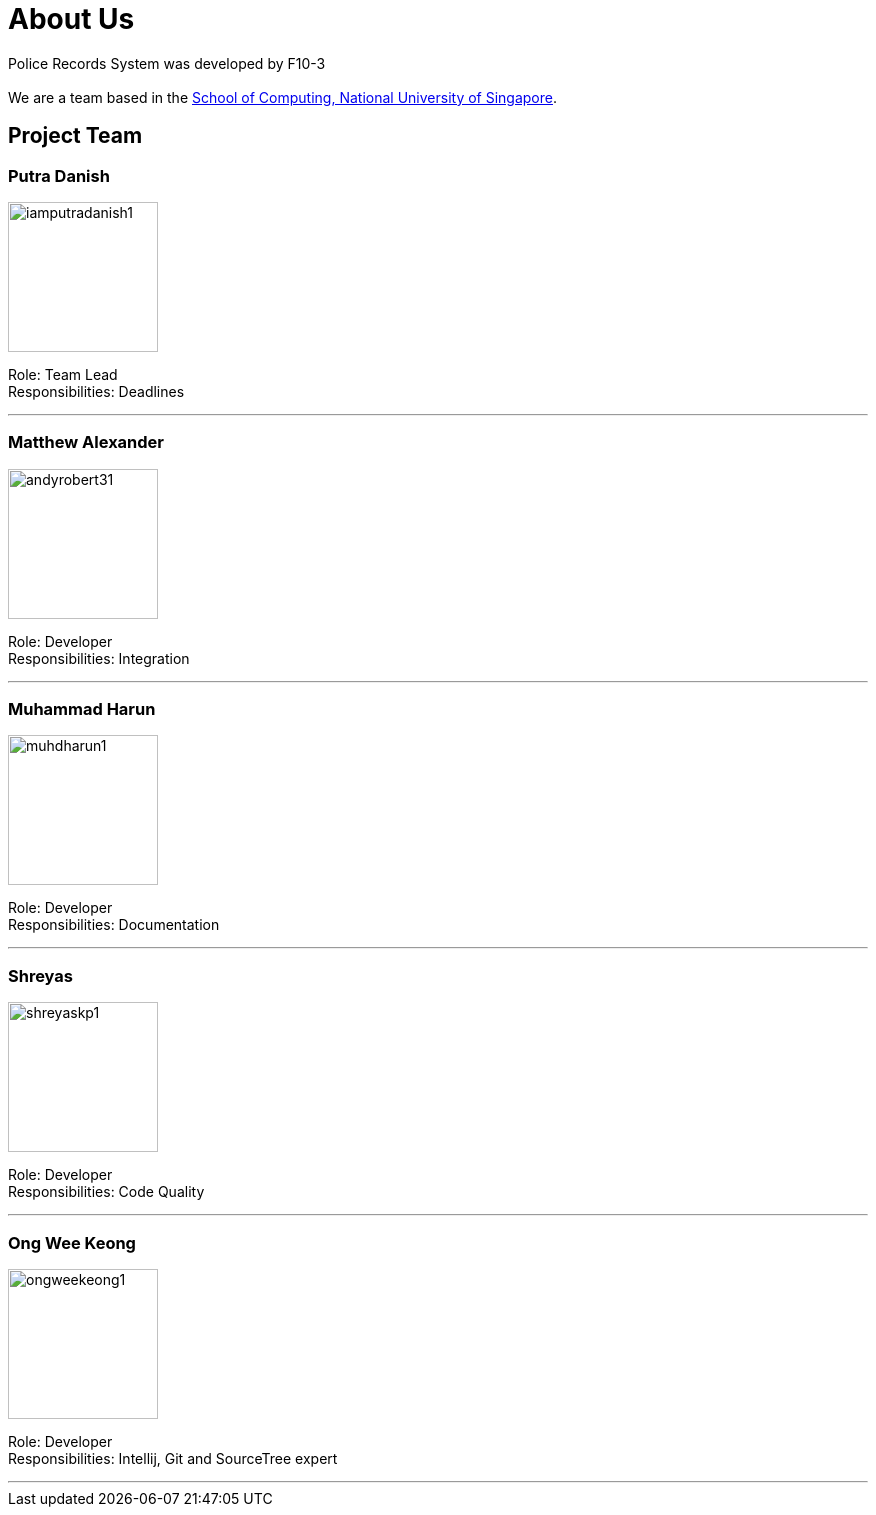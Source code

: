 = About Us
:site-section: AboutUs
:relfileprefix: team/
:imagesDir: images/


Police Records System was developed by F10-3 +
{empty} +
We are a team based in the http://www.comp.nus.edu.sg[School of Computing, National University of Singapore].

== Project Team

=== Putra Danish
image::iamputradanish1.png[width="150", align="left"]

Role: Team Lead +
Responsibilities: Deadlines

'''

=== Matthew Alexander
image::andyrobert31.png[width="150", align="left"]

Role: Developer +
Responsibilities: Integration

'''

=== Muhammad Harun
image::muhdharun1.png[width="150", align="left"]

Role: Developer +
Responsibilities: Documentation

'''

=== Shreyas
image::shreyaskp1.png[width="150", align="left"]


Role: Developer +
Responsibilities: Code Quality

'''

=== Ong Wee Keong
image::ongweekeong1.png[width="150", align="left"]

Role: Developer +
Responsibilities: Intellij, Git and SourceTree expert

'''
